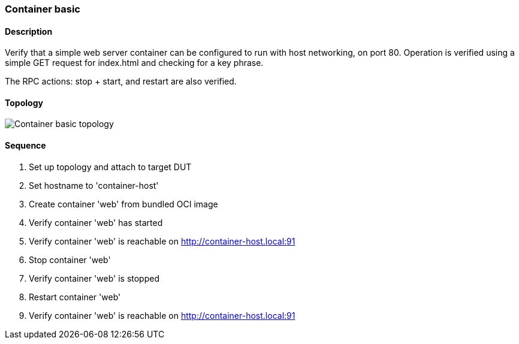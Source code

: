 === Container basic

ifdef::topdoc[:imagesdir: {topdoc}../../test/case/infix_containers/container_basic]

==== Description

Verify that a simple web server container can be configured to run
with host networking, on port 80.  Operation is verified using a
simple GET request for index.html and checking for a key phrase.

The RPC actions: stop + start, and restart are also verified.

==== Topology

image::topology.svg[Container basic topology, align=center, scaledwidth=75%]

==== Sequence

. Set up topology and attach to target DUT
. Set hostname to 'container-host'
. Create container 'web' from bundled OCI image
. Verify container 'web' has started
. Verify container 'web' is reachable on http://container-host.local:91
. Stop container 'web'
. Verify container 'web' is stopped
. Restart container 'web'
. Verify container 'web' is reachable on http://container-host.local:91


